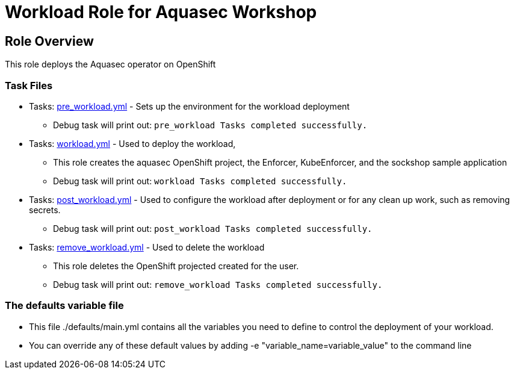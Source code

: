 = Workload Role for Aquasec Workshop

== Role Overview

This role deploys the Aquasec operator on OpenShift

=== Task Files

** Tasks: link:./tasks/pre_workload.yml[pre_workload.yml] - Sets up the environment for the workload deployment
*** Debug task will print out: `pre_workload Tasks completed successfully.`

** Tasks: link:./tasks/workload.yml[workload.yml] - Used to deploy the  workload,
*** This role creates the aquasec OpenShift project, the Enforcer, KubeEnforcer, and the sockshop sample application
*** Debug task will print out: `workload Tasks completed successfully.`

** Tasks: link:./tasks/post_workload.yml[post_workload.yml] - Used to configure the workload after deployment or for any clean up work, such as removing secrets.

*** Debug task will print out: `post_workload Tasks completed successfully.`

** Tasks: link:./tasks/remove_workload.yml[remove_workload.yml] - Used to delete the workload
*** This role deletes the OpenShift projected created for the user.
*** Debug task will print out: `remove_workload Tasks completed successfully.`

=== The defaults variable file

* This file ./defaults/main.yml contains all the variables you need to define to control the deployment of your workload.


* You can override any of these default values by adding -e "variable_name=variable_value" to the command line
